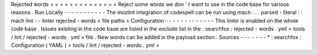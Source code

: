Rejected
words
=
=
=
=
=
=
=
=
=
=
=
=
=
=
Reject
some
words
we
don
'
t
want
to
use
in
the
code
base
for
various
reasons
.
Run
Locally
-
-
-
-
-
-
-
-
-
-
-
The
mozlint
integration
of
codespell
can
be
run
using
mach
:
.
.
parsed
-
literal
:
:
mach
lint
-
-
linter
rejected
-
words
<
file
paths
>
Configuration
-
-
-
-
-
-
-
-
-
-
-
-
-
This
linter
is
enabled
on
the
whole
code
base
.
Issues
existing
in
the
code
base
are
listed
in
the
exclude
list
in
the
:
searchfox
:
rejected
-
words
.
yml
<
tools
/
lint
/
rejected
-
words
.
yml
>
file
.
New
words
can
be
added
in
the
payload
section
.
Sources
-
-
-
-
-
-
-
*
:
searchfox
:
Configuration
(
YAML
)
<
tools
/
lint
/
rejected
-
words
.
yml
>

